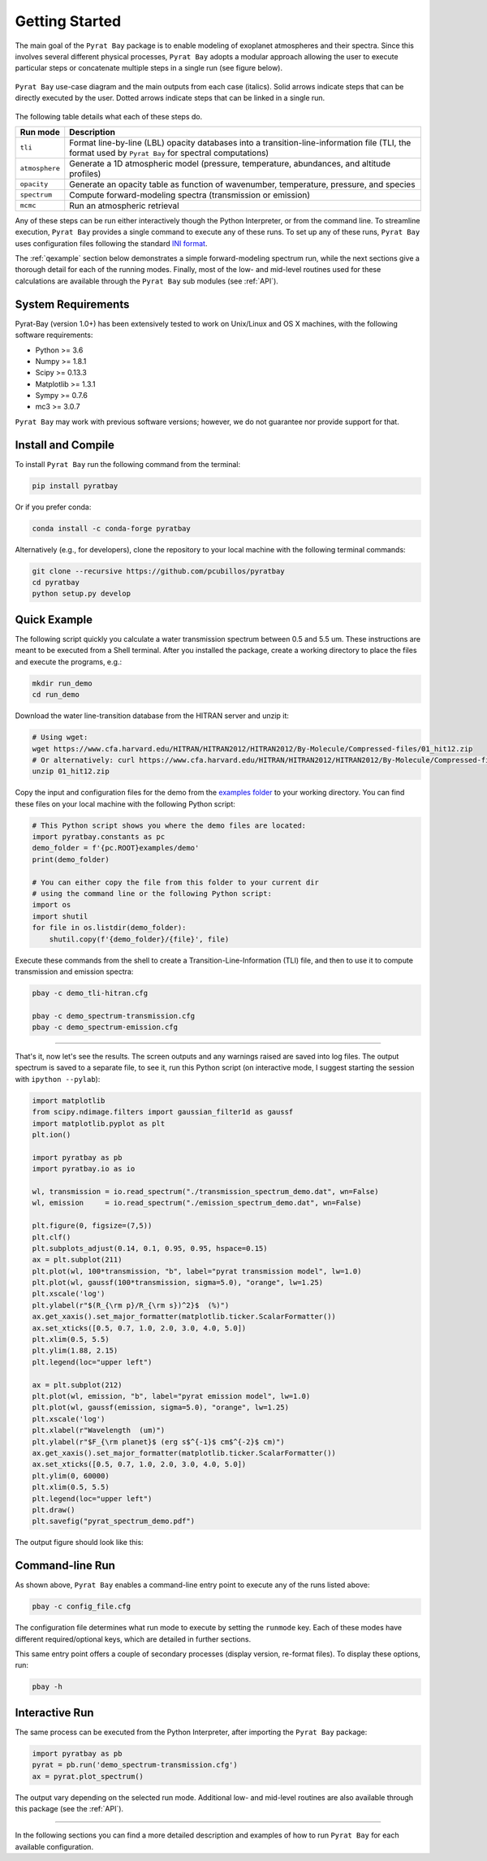 .. _getstarted:

Getting Started
===============

The main goal of the ``Pyrat Bay`` package is to enable modeling of
exoplanet atmospheres and their spectra.  Since this involves several
different physical processes, ``Pyrat Bay`` adopts a modular approach
allowing the user to execute particular steps or
concatenate multiple steps in a single run (see figure below).

.. figure:: ./figures/pyrat_user_case.png
   :width: 60%
   :align: center

   ``Pyrat Bay`` use-case diagram and the main outputs from each case
   (italics).  Solid arrows indicate steps that can be directly
   executed by the user. Dotted arrows indicate steps that can be
   linked in a single run.

The following table details what each of these steps do.

+----------------+------------------------------------------------------------+
|  Run mode      | Description                                                |
+================+============================================================+
| ``tli``        | Format line-by-line (LBL) opacity databases into a         |
|                | transition-line-information file (TLI, the format used by  |
|                | ``Pyrat Bay`` for spectral computations)                   |
+----------------+------------------------------------------------------------+
| ``atmosphere`` | Generate a 1D atmospheric model (pressure, temperature,    |
|                | abundances, and altitude profiles)                         |
+----------------+------------------------------------------------------------+
| ``opacity``    | Generate an opacity table as function of wavenumber,       |
|                | temperature, pressure, and species                         |
+----------------+------------------------------------------------------------+
| ``spectrum``   | Compute forward-modeling spectra (transmission or          |
|                | emission)                                                  |
+----------------+------------------------------------------------------------+
| ``mcmc``       | Run an atmospheric retrieval                               |
+----------------+------------------------------------------------------------+

Any of these steps can be run either interactively though the Python
Interpreter, or from the command line.  To streamline execution,
``Pyrat Bay`` provides a single command to execute any of these runs.
To set up any of these runs, ``Pyrat Bay`` uses configuration files
following the standard `INI format
<https://docs.python.org/3.6/library/configparser.html#supported-ini-file-structure>`_.

The :ref:`qexample` section below demonstrates a simple
forward-modeling spectrum run, while the next sections give a thorough
detail for each of the running modes.  Finally, most of the low- and
mid-level routines used for these calculations are available
through the ``Pyrat Bay`` sub modules (see :ref:`API`).

.. The ``pyrat`` package is the main package that provides the
   radiative-transfer code that computes an emission or transmission
   spectrum for a given atmospheric model.  The ``lineread`` package
   formats online-available line-by-line opacity databases, used later
   by ``pyrat``.  The ``pbay`` package provides the retrieval
   framework (using a Markov-chain Monte Carlo algorithm, MCMC) to
   model and constrain exoplanet atmospheres.

.. Additional packages provide specific function to read stellar
   spectra (``starspec``); generate, read, and write 1D atmospheric
   models (``atmosphere``), provide universal and astrophysical constants
   (``constants``), plotting (``plots``) and additional tools
   (``tools``).


System Requirements
-------------------

Pyrat-Bay (version 1.0+) has been extensively tested to work on
Unix/Linux and OS X machines, with the following software
requirements:

* Python >= 3.6
* Numpy >= 1.8.1
* Scipy >= 0.13.3
* Matplotlib >= 1.3.1
* Sympy >= 0.7.6
* mc3 >= 3.0.7

``Pyrat Bay`` may work with previous software versions; however, we do
not guarantee nor provide support for that.

.. _install:

Install and Compile
-------------------

To install ``Pyrat Bay`` run the following command from the terminal:

.. code-block:: shell

    pip install pyratbay

Or if you prefer conda:

.. code-block:: shell

    conda install -c conda-forge pyratbay


Alternatively (e.g., for developers), clone the repository to your local machine with the following terminal commands:

.. code-block:: shell

    git clone --recursive https://github.com/pcubillos/pyratbay
    cd pyratbay
    python setup.py develop


.. _qexample:

Quick Example
-------------

The following script quickly you calculate a water transmission
spectrum between 0.5 and 5.5 um.  These instructions are meant to be
executed from a Shell terminal.  After you installed the package,
create a working directory to place the files and execute the
programs, e.g.:

.. code-block:: shell

   mkdir run_demo
   cd run_demo

Download the water line-transition database from the HITRAN server and unzip it:

.. code-block:: shell

   # Using wget:
   wget https://www.cfa.harvard.edu/HITRAN/HITRAN2012/HITRAN2012/By-Molecule/Compressed-files/01_hit12.zip
   # Or alternatively: curl https://www.cfa.harvard.edu/HITRAN/HITRAN2012/HITRAN2012/By-Molecule/Compressed-files/01_hit12.zip -o 01_hit12.zip
   unzip 01_hit12.zip


Copy the input and configuration files for the demo from the `examples
folder
<https://github.com/pcubillos/pyratbay/tree/master/examples/demo>`_ to
your working directory. You can find these files on your local machine
with the following Python script:

.. code-block:: python

    # This Python script shows you where the demo files are located:
    import pyratbay.constants as pc
    demo_folder = f'{pc.ROOT}examples/demo'
    print(demo_folder)

    # You can either copy the file from this folder to your current dir
    # using the command line or the following Python script:
    import os
    import shutil
    for file in os.listdir(demo_folder):
        shutil.copy(f'{demo_folder}/{file}', file)


Execute these commands from the shell to create a
Transition-Line-Information (TLI) file, and then to use it to compute
transmission and emission spectra:

.. code-block:: shell

   pbay -c demo_tli-hitran.cfg

   pbay -c demo_spectrum-transmission.cfg
   pbay -c demo_spectrum-emission.cfg

.. Outputs
   ^^^^^^^

------------------------------------------------------------------------

That's it, now let's see the results.  The screen outputs and any
warnings raised are saved into log files.  The output spectrum is
saved to a separate file, to see it, run this Python script (on
interactive mode, I suggest starting the session with ``ipython
--pylab``):

.. code-block:: python

  import matplotlib
  from scipy.ndimage.filters import gaussian_filter1d as gaussf
  import matplotlib.pyplot as plt
  plt.ion()

  import pyratbay as pb
  import pyratbay.io as io

  wl, transmission = io.read_spectrum("./transmission_spectrum_demo.dat", wn=False)
  wl, emission     = io.read_spectrum("./emission_spectrum_demo.dat", wn=False)

  plt.figure(0, figsize=(7,5))
  plt.clf()
  plt.subplots_adjust(0.14, 0.1, 0.95, 0.95, hspace=0.15)
  ax = plt.subplot(211)
  plt.plot(wl, 100*transmission, "b", label="pyrat transmission model", lw=1.0)
  plt.plot(wl, gaussf(100*transmission, sigma=5.0), "orange", lw=1.25)
  plt.xscale('log')
  plt.ylabel(r"$(R_{\rm p}/R_{\rm s})^2}$  (%)")
  ax.get_xaxis().set_major_formatter(matplotlib.ticker.ScalarFormatter())
  ax.set_xticks([0.5, 0.7, 1.0, 2.0, 3.0, 4.0, 5.0])
  plt.xlim(0.5, 5.5)
  plt.ylim(1.88, 2.15)
  plt.legend(loc="upper left")

  ax = plt.subplot(212)
  plt.plot(wl, emission, "b", label="pyrat emission model", lw=1.0)
  plt.plot(wl, gaussf(emission, sigma=5.0), "orange", lw=1.25)
  plt.xscale('log')
  plt.xlabel(r"Wavelength  (um)")
  plt.ylabel(r"$F_{\rm planet}$ (erg s$^{-1}$ cm$^{-2}$ cm)")
  ax.get_xaxis().set_major_formatter(matplotlib.ticker.ScalarFormatter())
  ax.set_xticks([0.5, 0.7, 1.0, 2.0, 3.0, 4.0, 5.0])
  plt.ylim(0, 60000)
  plt.xlim(0.5, 5.5)
  plt.legend(loc="upper left")
  plt.draw()
  plt.savefig("pyrat_spectrum_demo.pdf")

The output figure should look like this:

.. image:: ./figures/pyrat_spectrum_demo.png
   :width: 70%
   :align: center


Command-line Run
----------------

As shown above, ``Pyrat Bay`` enables a command-line entry point to
execute any of the runs listed above:

.. code-block:: shell

    pbay -c config_file.cfg

The configuration file determines what run mode to execute by setting
the ``runmode`` key.  Each of these modes have different
required/optional keys, which are detailed in further sections.

This same entry point offers a couple of secondary processes (display
version, re-format files). To display these options, run:

.. code-block:: shell

    pbay -h


Interactive Run
---------------

The same process can be executed from the Python Interpreter, after
importing the ``Pyrat Bay`` package:

.. code-block:: python

    import pyratbay as pb
    pyrat = pb.run('demo_spectrum-transmission.cfg')
    ax = pyrat.plot_spectrum()

The output vary depending on the selected run mode.  Additional low-
and mid-level routines are also available through this package (see
the :ref:`API`).

------------------------------------------------------------------------

In the following sections you can find a more detailed description and
examples of how to run ``Pyrat Bay`` for each available configuration.
